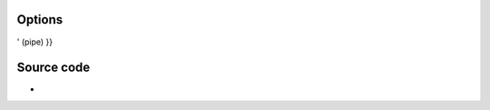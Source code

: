 .. raw:: mediawiki

   {{Module|name=podcast|type=Services discovery|first_version=0.8.5|description=Podcasts}}

Options
-------

.. raw:: mediawiki

   {{Option
   |name=podcast-urls
   |value=string
   |description=Enter the list of podcasts to retrieve, separated by '{{!}}

' (pipe) }}

Source code
-----------

-  

   .. raw:: mediawiki

      {{VLCSourceFile|modules/services_discovery/podcast.c}}

.. raw:: mediawiki

   {{Documentation}}
